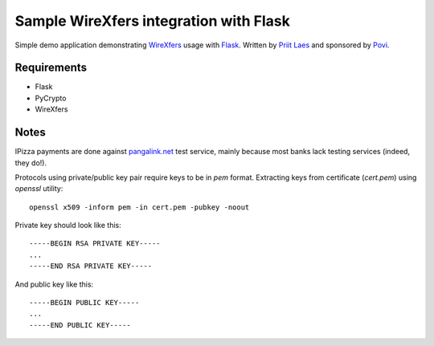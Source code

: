 Sample WireXfers integration with Flask
~~~~~~~~~~~~~~~~~~~~~~~~~~~~~~~~~~~~~~~

Simple demo application demonstrating WireXfers_ usage with Flask_.
Written by `Priit Laes`_ and sponsored by Povi_.

.. _Flask: http://flask.pocoo.org
.. _Povi: http://povi.ee
.. _Priit Laes: http://plaes.org
.. _WireXfers: http://plaes.org/projects/wirexfers

Requirements
------------

- Flask
- PyCrypto
- WireXfers

Notes
-----

IPizza payments are done against pangalink.net_ test service, mainly because
most banks lack testing services (indeed, they do!).

Protocols using private/public key pair require keys to be in `pem` format.
Extracting keys from certificate (`cert.pem`) using `openssl` utility::

     openssl x509 -inform pem -in cert.pem -pubkey -noout

Private key should look like this::

    -----BEGIN RSA PRIVATE KEY-----
    ...
    -----END RSA PRIVATE KEY-----

And public key like this::

    -----BEGIN PUBLIC KEY-----
    ...
    -----END PUBLIC KEY-----

.. _pangalink.net: http://pangalink.net
